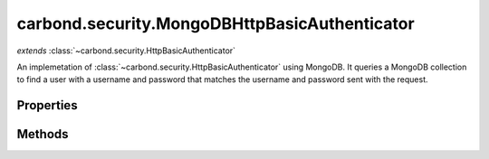 .. class:: carbond.security.MongoDBHttpBasicAuthenticator
    :heading:

.. |br| raw:: html

   <br />

==============================================
carbond.security.MongoDBHttpBasicAuthenticator
==============================================
*extends* :class:`~carbond.security.HttpBasicAuthenticator`

An implemetation of :class:`~carbond.security.HttpBasicAuthenticator` using MongoDB. It queries a MongoDB collection to find a user with a username and password that matches the username and password sent with the request.

Properties
----------

.. class:: carbond.security.MongoDBHttpBasicAuthenticator
    :noindex:
    :hidden:

    .. attribute:: carbond.security.MongoDBHttpBasicAuthenticator.dbName

       :type: string
       :required:

       The name of the database to use if there are multiple databases on the parent Service (in :attr:`~carbond.service.dbs`)


    .. attribute:: carbond.security.MongoDBHttpBasicAuthenticator.userCollection

       :type: string
       :required:

       The name of the collection in which users are stored


Methods
-------

.. class:: carbond.security.MongoDBHttpBasicAuthenticator
    :noindex:
    :hidden:

    .. function:: carbond.security.MongoDBHttpBasicAuthenticator.findUser(username)

        :param username: The username sent by the client.
        :type username: string
        :throws: Error If the database or collection are undefined.
        :rtype: Object | undefined

        Queries the database for a user which has a username that matches the username sent in the request.
